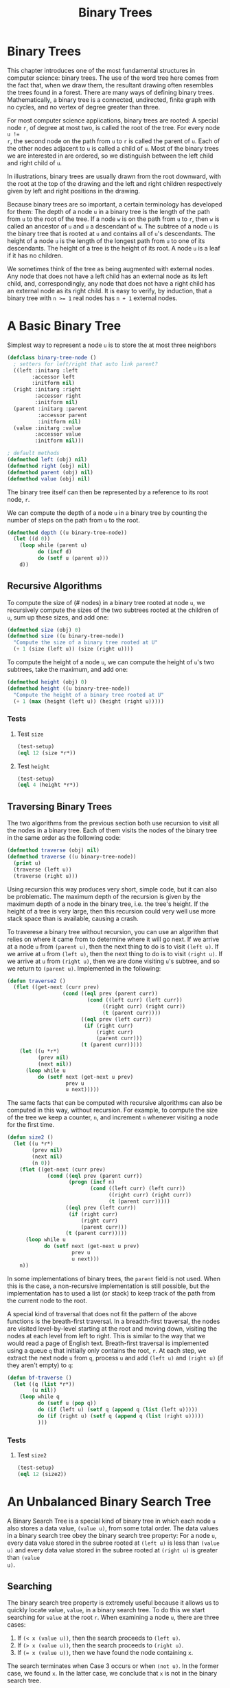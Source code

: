 #+title: Binary Trees

* Binary Trees

#+begin_src dot :file img/binarytree.svg :cmdline -Tsvg :results file :exports results
graph g {
  7--{3, 11}
  3--{1, 5}
  5--{4, 6}
  11--{9, 13}
  9--8
  13--{12, 14}
}

#+end_src

#+RESULTS:
[[file:img/binarytree.svg]]

This chapter introduces one of the most fundamental structures in computer
science: binary trees. The use of the word tree here comes from the fact that,
when we draw them, the resultant drawing often resembles the trees found in a
forest. There are many ways of defining binary trees. Mathematically, a binary
tree is a connected, undirected, finite graph with no cycles, and no vertex of
degree greater than three.

For most computer science applications, binary trees are rooted: A special node
~r~, of degree at most two, is called the root of the tree. For every node ~u !=
r~, the second node on the path from ~u~ to ~r~ is called the parent of ~u~.
Each of the other nodes adjacent to ~u~ is called a child of ~u~. Most of the
binary trees we are interested in are ordered, so we distinguish between the
left child and right child of ~u~.

In illustrations, binary trees are usually drawn from the root downward, with
the root at the top of the drawing and the left and right children respectively
given by left and right positions in the drawing.

Because binary trees are so important, a certain terminology has developed for
them: The depth of a node ~u~ in a binary tree is the length of the path from
~u~ to the root of the tree. If a node ~w~ is on the path from ~u~ to ~r~, then
~w~ is called an ancestor of ~u~ and ~u~ a descendant of ~w~. The subtree of a
node ~u~ is the binary tree that is rooted at ~u~ and contains all of ~u~'s
descendants. The height of a node ~u~ is the length of the longest path from ~u~
to one of its descendants. The height of a tree is the height of its root. A
node ~u~ is a leaf if it has no children.

We sometimes think of the tree as being augmented with external nodes. Any node
that does not have a left child has an external node as its left child, and,
correspondingly, any node that does not have a right child has an external node
as its right child. It is easy to verify, by induction, that a binary tree with
~n >= 1~ real nodes has ~n + 1~ external nodes.
* A Basic Binary Tree

Simplest way to represent a node ~u~ is to store the at most three neighbors

#+begin_src lisp
(defclass binary-tree-node ()
  ; setters for left/right that auto link parent?
  ((left :initarg :left
        :accessor left
        :initform nil)
  (right :initarg :right
         :accessor right
         :initform nil)
  (parent :initarg :parent
          :accessor parent
          :initform nil)
  (value :initarg :value
         :accessor value
         :initform nil)))

; default methods
(defmethod left (obj) nil)
(defmethod right (obj) nil)
(defmethod parent (obj) nil)
(defmethod value (obj) nil)
#+end_src

#+RESULTS:
: #<STANDARD-METHOD COMMON-LISP-USER::VALUE (T) {70073A6C93}>

The binary tree itself can then be represented by a reference to its root node, ~r~.

We can compute the depth of a node ~u~ in a binary tree by counting the number
of steps on the path from ~u~ to the root.

#+begin_src lisp
(defmethod depth ((u binary-tree-node))
  (let ((d 0))
    (loop while (parent u)
          do (incf d)
          do (setf u (parent u)))
    d))
#+end_src

#+RESULTS:
: #<STANDARD-METHOD COMMON-LISP-USER::DEPTH (BINARY-TREE-NODE) {70055A6023}>

** Recursive Algorithms
To compute the size of (# nodes) in a binary tree rooted at node ~u~, we
recursively compute the sizes of the two subtrees rooted at the children of ~u~,
sum up these sizes, and add one:

#+begin_src lisp
(defmethod size (obj) 0)
(defmethod size ((u binary-tree-node))
  "Compute the size of a binary tree rooted at U"
  (+ 1 (size (left u)) (size (right u))))
#+end_src

#+RESULTS:
: #<STANDARD-METHOD COMMON-LISP-USER::SIZE (BINARY-TREE-NODE) {700649EF73}>

To compute the height of a node ~u~, we can compute the height of ~u~'s two
subtrees, take the maximum, and add one:

#+begin_src lisp
(defmethod height (obj) 0)
(defmethod height ((u binary-tree-node))
  "Compute the height of a binary tree rooted at U"
  (+ 1 (max (height (left u)) (height (right u)))))
#+end_src

#+RESULTS:
: #<STANDARD-METHOD COMMON-LISP-USER::HEIGHT (BINARY-TREE-NODE) {7007236583}>
*** Tests
**** Test ~size~
#+begin_src lisp
(test-setup)
(eql 12 (size *r*))
#+end_src

#+RESULTS:
: T
**** Test ~height~
#+begin_src lisp
(test-setup)
(eql 4 (height *r*))
#+end_src

#+RESULTS:
: T

** Traversing Binary Trees
:PROPERTIES:
:ORDERED:  t
:END:
The two algorithms from the previous section both use recursion to visit all the
nodes in a binary tree. Each of them visits the nodes of the binary tree in the
same order as the following code:

#+begin_src lisp
(defmethod traverse (obj) nil)
(defmethod traverse ((u binary-tree-node))
  (print u)
  (traverse (left u))
  (traverse (right u)))
#+end_src

#+RESULTS:
: #<STANDARD-METHOD COMMON-LISP-USER::TRAVERSE (BINARY-TREE-NODE) {7006B94FD3}>

Using recursion this way produces very short, simple code, but it can also be
problematic. The maximum depth of the recursion is given by the maximum depth of
a node in the binary tree, i.e. the tree's height. If the height of a tree is
very large, then this recursion could very well use more stack space than is
available, causing a crash.

To traverese a binary tree without recursion, you can use an algorithm that
relies on where it came from to determine where it will go next. If we arrive at
a node ~u~ from ~(parent u)~, then the next thing to do is to visit ~(left u)~.
If we arrive at ~u~ from ~(left u)~, then the next thing to do is to visit
~(right u)~. If we arrive at ~u~ from ~(right u)~, then we are done visiting
~u~'s subtree, and so we return to ~(parent u)~. Implemented in the following:

#+begin_src lisp
(defun traverse2 ()
  (flet ((get-next (curr prev)
                  (cond ((eql prev (parent curr))
                          (cond ((left curr) (left curr))
                               ((right curr) (right curr))
                               (t (parent curr))))
                        ((eql prev (left curr))
                         (if (right curr)
                             (right curr)
                             (parent curr)))
                        (t (parent curr)))))
    (let ((u *r*)
          (prev nil)
          (next nil))
      (loop while u
          do (setf next (get-next u prev)
                   prev u
                   u next)))))
#+end_src

#+RESULTS:
: TRAVERSE2

The same facts that can be computed with recursive algorithms can also be
computed in this way, without recursion. For example, to compute the size of the
tree we keep a counter, ~n~, and increment ~n~ whenever visiting a node for the
first time.

#+begin_src lisp
(defun size2 ()
  (let ((u *r*)
        (prev nil)
        (next nil)
        (n 0))
    (flet ((get-next (curr prev)
             (cond ((eql prev (parent curr))
                    (progn (incf n)
                           (cond ((left curr) (left curr))
                                 ((right curr) (right curr))
                                 (t (parent curr)))))
                   ((eql prev (left curr))
                    (if (right curr)
                        (right curr)
                        (parent curr)))
                   (t (parent curr)))))
      (loop while u
            do (setf next (get-next u prev)
                     prev u
                     u next)))
    n))
#+end_src

#+RESULTS:
: SIZE2

In some implementations of binary trees, the ~parent~ field is not used. When
this is the case, a non-recursive implementation is still possible, but the
implementation has to used a list (or stack) to keep track of the path from the
current node to the root.

A special kind of traversal that does not fit the pattern of the above functions
is the breath-first traversal. In a breadth-first traversal, the nodes are
visited level-by-level starting at the root and moving down, visiting the nodes
at each level from left to right. This is similar to the way that we would read
a page of English text. Breath-first traversal is implemented using a queue ~q~
that initially only contains the root, ~r~. At each step, we extract the next
node ~u~ from ~q~, process ~u~ and add ~(left u)~ and ~(right u)~ (if they
aren't empty) to ~q~:

#+begin_src lisp
(defun bf-traverse ()
  (let ((q (list *r*))
        (u nil))
    (loop while q
          do (setf u (pop q))
          do (if (left u) (setf q (append q (list (left u)))))
          do (if (right u) (setf q (append q (list (right u)))))
          )))
#+end_src

#+RESULTS:
: BF-TRAVERSE
*** Tests
**** Test ~size2~
#+begin_src lisp
(test-setup)
(eql 12 (size2))
#+end_src

#+RESULTS:
: T

* An Unbalanced Binary Search Tree
A Binary Search Tree is a special kind of binary tree in which each node ~u~
also stores a data value, ~(value u)~, from some total order. The data values in a
binary search tree obey the binary search tree property: For a node ~u~, every
data value stored in the subree rooted at ~(left u)~ is less than ~(value u)~ and
every data value stored in the subree rooted at ~(right u)~ is greater than ~(value
u)~.

** Searching
The binary search tree property is extremely useful because it allows us to
quickly locate value, ~value~, in a binary search tree. To do this we start
searching for ~value~ at the root ~r~. When examining a node ~u~, there are three
cases:

1. If ~(< x (value u))~, then the search proceeds to ~(left u)~.
2. If ~(> x (value u))~, then the search proceeds to ~(right u)~.
3. If ~(= x (value u))~, then we have found the node containing ~x~.

The search terminates when Case 3 occurs or when ~(not u)~. In the former case,
we found ~x~. In the latter case, we conclude that ~x~ is not in the binary
search tree.

#+begin_src lisp
(defun find-eq (x)
  (let ((u *r*)
        (comp nil))
    (loop while (and u (not (eql comp 0)))
          do (if u (setf comp (- x (value u))))
          do (setf u (cond ((< comp 0) (left u))
                           ((> comp 0) (right u))
                           (t u))))
    (value u)))
#+end_src

#+RESULTS:
: FIND-EQ

Two examples of searches in a binary search tree are shown. As the second
example shows, even if we don't find ~x~ in the tree, we still gain some
valuable information. If we look at the last node ~u~ at which Case 1 occured,
we see that ~(value u)~ is the smallest value in the tree that is greater than
~x~. Similarly, the last node at which Case 2 occured contains the largest value
in the tree that is less than ~x~. Therefore, by keeping track of the last node
~z~ at which Case 1 occurs, a Binary Search Tree can implement the ~(find x)~
operation that returns the smallest value stored in the tree that is greater
than or equal to ~x~.

#+begin_src lisp
(defun find-geq (x)
  "Find X or the smallest value greater than X in the binary tree rooted at *R*"
  (let ((w *r*)
        (z nil)
        (comp nil)
        (found nil))
    (loop while (and w (not (eql comp 0)))
          do (setf comp (- x (value w)))
          do (cond ((< comp 0) (setf z w
                                     w (left w)))
                   ((> comp 0) (setf w (right w)))
                   (t (setf found t))))
    (if found (value w) (value z))))
#+end_src

#+RESULTS:
: FIND-GEQ

*** Tests
**** Test ~find-eq~
6 is in the tree, so it should be found.
#+begin_src lisp :exports both
(find-eq 6)
#+end_src

#+RESULTS:
: 6

10 is not in the tree, so nothing should be found
#+begin_src lisp :exports both
(find-eq 10)
#+end_src

#+RESULTS:
: NIL

**** Test ~find-geq~
Since 10 isn't in the tree, the next largest value (11) should be returned.

#+begin_src lisp :exports both
(find-geq 10)
#+end_src

#+RESULTS:
: 11

** Addition

To add a new value ~x~ to a Binary Search Tree, we first search for ~x~. If we
find it, then there is no need to insert it. Otherwise, we store ~x~ at a leaf
child of the last node ~p~ encountered during the search for ~x~. Whether the
new node is the left or right child of ~p~ depends on the result of comparing
~x~ and ~(value p)~.

#+begin_src lisp
(defun find-last (x)
  (let ((w *r*)
        (prev nil)
        (comp nil)
        (found nil))
    (loop while (and w (not (eql comp 0)))
          do (setf comp (- x (value w))
                   prev w)
          do (cond ((< comp 0) (setf w (left w)))
                   ((> comp 0) (setf w (right w)))
                   (t (setf found t))))
    (if found w prev)))
#+end_src

#+RESULTS:
: FIND-LAST

#+begin_src lisp
(defun add-child (p u)
  "Add U as a child of P"
  (if (not p)
      ; inserting into empty tree
      (setf *r* u)
      (let ((comp (- (value u) (value p)))
            (found nil))
        (cond ((< comp 0) (setf (left p) u))
              ((> comp 0) (setf (right p) u))
              ; U is already in the tree
              (t (setf found t)))
        (if (not found) (setf (parent u) p))
        (not found))))
#+end_src

#+RESULTS:
: ADD-CHILD

#+begin_src lisp
(defun add (x)
  "Add a new node to *R* with value of X if not already in *R*"
  (let ((p (find-last x))
        (nx (make-instance 'binary-tree-node :value x)))
    (add-child p nx)))
#+end_src

#+RESULTS:
: ADD

The most time-consuming part of this process is the initial search for ~x~,
which takes an amount of time proportional to the height of the newly added node
~u~. In the worst case, this is equal to the height of the binary search tree.
*** Tests
**** Test ~find-last~

Since a node with value 6 is already in the tree, that node should be returned.

#+begin_src lisp :exports both
(eql (find-last 6) *n6*)
#+end_src

#+RESULTS:
: T

There is no node with value 10, ~*n9*~ would be the last node looked at before
exhausting the search.

#+begin_src lisp :exports both
(eql (find-last 10) *n9*)
#+end_src

#+RESULTS:
: T

**** Test ~add~

10 isn't in the tree, and should be to the right of 9 when added
#+begin_src lisp
(test-setup)
(add 10)
(eql (value (right *n9*)) 10)
#+end_src

#+RESULTS:
: T

** Removal
:PROPERTIES:
:ORDERED:  t
:END:
Deleting a value stored in a node ~u~ of a binary search tree is a little more
difficult. If ~u~ is a leaf, then we can just detach ~u~ from its parent. Even
better: if ~u~ has only one child, then we can splice ~u~ from the tree by
having ~(parent u)~ adopt ~u~'s child.

#+begin_src lisp
(defun splice (u)
  (let ((s nil)
        (p nil))
    (setf s (if (left u) (left u) (right u)))
    (if (eql u *r*)
        (setf *r* s)
        (progn
          (setf p (parent u))
          (if (eql (left p) u)
              (setf (left p) s)
              (setf (right p) s))))
    (if s (setf (parent s) p))))
#+end_src

#+RESULTS:
: SPLICE

Things get tricky, though, when ~u~ has two children. In this case, the simplest
thing to do is to find a node ~w~ that has less than two children and such that
~(value w)~ can replace ~(value u)~. To maintain the binary search tree
property, ~(value w)~ should be close to the value of ~(value u)~. For example,
choosing ~w~ such that ~(value w)~ is the smallest value greater than ~(value
u)~ will work. Finding the node ~w~ is easy; it is the smallest value in the
subtree rooted at ~(right u)~. This node can be easily removed because it has no
left child.

#+begin_src lisp
(defun remove-node (u)
  (if (or (not (left u)) (not (right u)))
      (splice u)
      (let ((w (right u)))
        ; get the smallest value in the subtree to the right of u
        (loop while (left w) do (setf w (left w)))
        (setf (value u) (value w))
        (splice w))))
#+end_src

#+RESULTS:
: REMOVE-NODE
*** Tests
**** Test ~splice~

Splicing ~*n4*~ should make ~(left *n5*)~ nil.

#+begin_src lisp :exports both
(splice *n4*)
(not (left *n5*))
#+end_src

#+RESULTS:
: T
**** Test ~remove-node~

Removing ~*n11*~ should update the value of ~*n11*~ to be 12 and remove the left child of ~*n13*~.

#+begin_src lisp :exports both
(test-setup)
(remove-node *n11*)
(and (eql (value *n11*) 12) (not (left *n13*)))
#+end_src

#+RESULTS:
: T

** Summary

The ~(find-geq x)~, ~(add x)~, and ~(remove-node x)~ operations in a binary
search tree each involved following a path from the root of the tree to some
node in the tree. Without knowing more about the shape of the tree it is
difficult to say much about the length of this path, except that it is less than
~n~, the number of nodes in the tree. The followning (unimpressive) theorem
summarizes the performance of the binary search tree data structure:

#+begin_example
Binary search tree implements the SSet interface and supports the operations
add, remove, and find in O(n) time per operation.
#+end_example

Theorem ## compares poorly with theorem ## which shows that the ~SkiplistSSet~
structure can implement the ~SSet~ interface with O(log n) expected time per
operation. The problem iwht the binary search tree structure is that it can
become unbalanced. Instead of looking like the tree in Figure ## it can look
like a long chain of nodes, all but the last having exactly one child.

There are a number of ways of avoiding unbalanced binary search trees, all of
which lead to data structures that have O(log n) time operations. In Chapter 7
we show how O(log n) expected time operations can be achieved with
randomization. In Chapter 8 we show how O(log n) amortized time operations can
be achieved with partial rebuilding operations. In Chapter 9 we show how
O(log n) worst-case time operations can be achieved by simulating a tree that is
not binary: one in which nodes can have up to four children.

** Testing
I've added this section to document tests of the code I've translated from the book.
*** Setup
#+begin_src lisp
(defun test-setup ()
  "Helper function to rebuild the tree on demand"
  (defparameter *r*   (make-instance 'binary-tree-node :value 7))
  (defparameter *n3*  (make-instance 'binary-tree-node :value 3  :parent *r*))
  (defparameter *n11* (make-instance 'binary-tree-node :value 11 :parent *r*))
  (defparameter *n1*  (make-instance 'binary-tree-node :value 1  :parent *n3*))
  (defparameter *n5*  (make-instance 'binary-tree-node :value 5  :parent *n3*))
  (defparameter *n9*  (make-instance 'binary-tree-node :value 9  :parent *n11*))
  (defparameter *n13* (make-instance 'binary-tree-node :value 13 :parent *n11*))
  (defparameter *n4*  (make-instance 'binary-tree-node :value 4  :parent *n5*))
  (defparameter *n6*  (make-instance 'binary-tree-node :value 6  :parent *n5*))
  (defparameter *n8*  (make-instance 'binary-tree-node :value 8  :parent *n9*))
  (defparameter *n12* (make-instance 'binary-tree-node :value 12 :parent *n13*))
  (defparameter *n14* (make-instance 'binary-tree-node :value 14 :parent *n13*))

  (with-slots (left right) *r*
    (setf left *n3*)
    (setf right *n11*))

  (with-slots (left right) *n3*
    (setf left *n1*)
    (setf right *n5*))

  (with-slots (left right) *n11*
    (setf left *n9*)
    (setf right *n13*))

  (with-slots (left right) *n5*
    (setf left *n4*)
    (setf right *n6*))

  (setf (left *n9*) *n8*)

  (with-slots (left right) *n13*
    (setf left *n12*)
    (setf right *n14*)) )
#+end_src

#+RESULTS:
: TEST-SETUP
